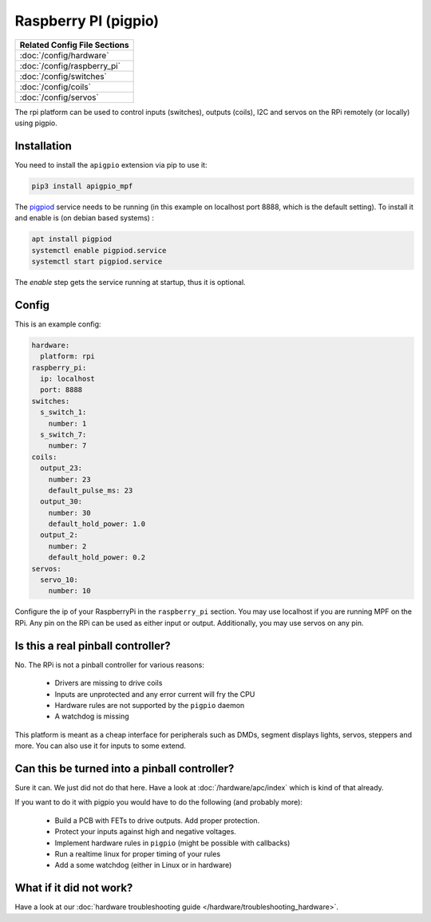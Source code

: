 Raspberry PI (pigpio)
=====================

+------------------------------------------------------------------------------+
| Related Config File Sections                                                 |
+==============================================================================+
| :doc:`/config/hardware`                                                      |
+------------------------------------------------------------------------------+
| :doc:`/config/raspberry_pi`                                                  |
+------------------------------------------------------------------------------+
| :doc:`/config/switches`                                                      |
+------------------------------------------------------------------------------+
| :doc:`/config/coils`                                                         |
+------------------------------------------------------------------------------+
| :doc:`/config/servos`                                                        |
+------------------------------------------------------------------------------+


The rpi platform can be used to control inputs (switches), outputs (coils), I2C
and servos on the RPi remotely (or locally) using pigpio.

Installation
------------

You need to install the ``apigpio`` extension via pip to use it:

.. code-block:: console

   pip3 install apigpio_mpf

The `pigpiod <http://abyz.me.uk/rpi/pigpio/pigpiod.html>`_ service needs to be running
(in this example on localhost port 8888,  which is the default setting). To install
it and enable is (on debian based systems) :

.. code-block:: console

  apt install pigpiod
  systemctl enable pigpiod.service
  systemctl start pigpiod.service

The `enable` step gets the service running at startup, thus it is optional.

Config
------

This is an example config:

.. code-block:: mpf-config

   hardware:
     platform: rpi
   raspberry_pi:
     ip: localhost
     port: 8888
   switches:
     s_switch_1:
       number: 1
     s_switch_7:
       number: 7
   coils:
     output_23:
       number: 23
       default_pulse_ms: 23
     output_30:
       number: 30
       default_hold_power: 1.0
     output_2:
       number: 2
       default_hold_power: 0.2
   servos:
     servo_10:
       number: 10

Configure the ip of your RaspberryPi in the ``raspberry_pi`` section.
You may use localhost if you are running MPF on the RPi.
Any pin on the RPi can be used as either input or output.
Additionally, you may use servos on any pin.

Is this a real pinball controller?
----------------------------------

No. The RPi is not a pinball controller for various reasons:

 * Drivers are missing to drive coils
 * Inputs are unprotected and any error current will fry the CPU
 * Hardware rules are not supported by the ``pigpio`` daemon
 * A watchdog is missing

This platform is meant as a cheap interface for peripherals such as DMDs,
segment displays lights, servos, steppers and more.
You can also use it for inputs to some extend.

Can this be turned into a pinball controller?
---------------------------------------------

Sure it can. We just did not do that here. Have a look at
:doc:`/hardware/apc/index` which is kind of that already.

If you want to do it with pigpio you would have to do the following (and
probably more):

 * Build a PCB with FETs to drive outputs. Add proper protection.
 * Protect your inputs against high and negative voltages.
 * Implement hardware rules in ``pigpio`` (might be possible with callbacks)
 * Run a realtime linux for proper timing of your rules
 * Add a some watchdog (either in Linux or in hardware)

What if it did not work?
------------------------

Have a look at our :doc:`hardware troubleshooting guide </hardware/troubleshooting_hardware>`.
